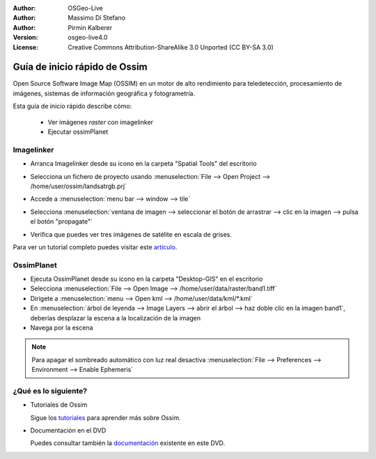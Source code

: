 :Author: OSGeo-Live
:Author: Massimo Di Stefano
:Author: Pirmin Kalberer
:Version: osgeo-live4.0
:License: Creative Commons Attribution-ShareAlike 3.0 Unported  (CC BY-SA 3.0)

.. image:: ../../images/project_logos/logo-ossim.gif
  :scale: 80 %
  :alt: project logo
  :align: right

********************************************************************************
Guía de inicio rápido de Ossim
********************************************************************************

Open Source Software Image Map (OSSIM) en un motor de alto rendimiento para teledetección, procesamiento de imágenes, sistemas de información geográfica y fotogrametría.

Esta guía de inicio rápido describe cómo:

  * Ver imágenes *raster* con imagelinker
  * Ejecutar ossimPlanet

Imagelinker
================================================================================

* Arranca Imagelinker desde su icono en la carpeta "Spatial Tools" del escritorio
* Selecciona un fichero de proyecto usando :menuselection:`File --> Open Project --> /home/user/ossim/landsatrgb.prj`
* Accede a :menuselection:`menu bar --> window --> tile`
* Selecciona :menuselection:`ventana de imagen --> seleccionar el botón de arrastrar --> clic en la imagen -->  pulsa el botón "propagate"`
* Verifica que puedes ver tres imágenes de satélite en escala de grises. 

  .. image:: ../../images/screenshots/800x600/ossim_imagelinker2.jpg
     :scale: 100 %

Para ver un tutorial completo puedes visitar este `artículo`_.

.. _`artículo`: http://www.geofemengineering.it/GeofemEngineering/Blog/Voci/2010/3/15_OSGEO_-_Live_-_DVD_-_%22running_imagelinker%22.html


OssimPlanet
================================================================================

* Ejecuta OssimPlanet desde su icono en la carpeta "Desktop-GIS" en el escritorio 

* Selecciona :menuselection:`File --> Open Image --> /home/user/data/raster/band1.tiff`

* Dirígete a :menuselection:`menu --> Open kml --> /home/user/data/kml/*.kml`

* En :menuselection:`árbol de leyenda --> Image Layers --> abrir el árbol --> haz doble clic en la imagen band1`,
  deberías desplazar la escena a la localización de la imagen 

* Navega por la escena


.. note::
   Para apagar el sombreado automático con luz real desactiva :menuselection:`File --> Preferences --> Environment --> Enable Ephemeris`


¿Qué es lo siguiente?
================================================================================

* Tutoriales de Ossim

  Sigue los tutoriales_ para aprender más sobre Ossim.

.. _tutoriales: http://download.osgeo.org/ossim/tutorials/pdfs/

* Documentación en el DVD

  Puedes consultar también la documentación_ existente en este DVD.

.. _documentación: ../../ossim/

